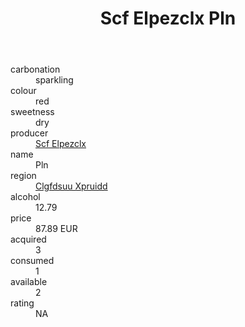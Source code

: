 :PROPERTIES:
:ID:                     ae3f2743-2b00-4d15-abbd-a42b91deef19
:END:
#+TITLE: Scf Elpezclx Pln 

- carbonation :: sparkling
- colour :: red
- sweetness :: dry
- producer :: [[id:85267b00-1235-4e32-9418-d53c08f6b426][Scf Elpezclx]]
- name :: Pln
- region :: [[id:a4524dba-3944-47dd-9596-fdc65d48dd10][Clgfdsuu Xpruidd]]
- alcohol :: 12.79
- price :: 87.89 EUR
- acquired :: 3
- consumed :: 1
- available :: 2
- rating :: NA


